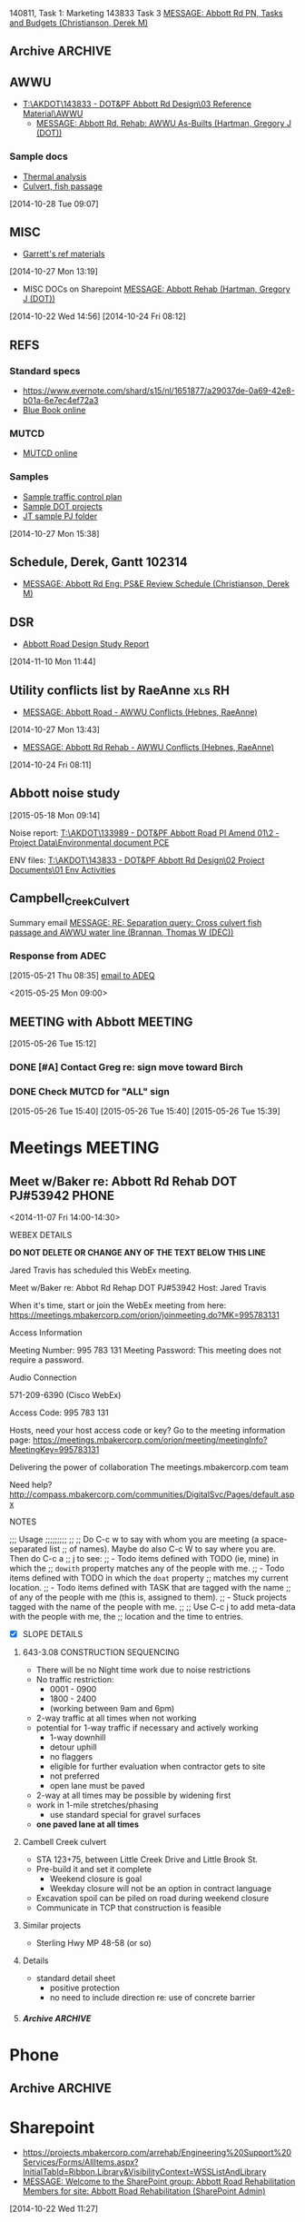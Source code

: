#+FILETAGS: ABBOTT 
140811, Task 1: Marketing
143833 Task 3 [[outlook:00000000910682B0D29B304A8E16A9B42C4ACF5B07000282B60224BDCA439465B2C86147F76C00006087000B00000282B60224BDCA439465B2C86147F76C0000611144E50000][MESSAGE: Abbott Rd PN, Tasks and Budgets (Christianson, Derek M)]]


:PROPERTIES:
:ID:       5da146f2-1168-456c-b543-bf957bd838d7
:END:
** Archive                                                         :ARCHIVE:
*** DONE Abbott Tasks
CLOSED: [2014-11-19 Wed 07:47]
:LOGBOOK:
- State "DONE"       from "HOLD"       [2014-11-19 Wed 07:47]
CLOCK: [2014-11-19 Wed 07:41]--[2014-11-19 Wed 07:47] =>  0:06
CLOCK: [2014-11-17 Mon 13:23]--[2014-11-17 Mon 14:13] =>  0:50
CLOCK: [2014-11-17 Mon 11:32]--[2014-11-17 Mon 12:33] =>  1:01
- State "HOLD"       from "TODO"       [2014-11-13 Thu 11:58] \\
  hold items as listed
CLOCK: [2014-11-12 Wed 13:45]--[2014-11-12 Wed 14:24] =>  0:39
CLOCK: [2014-11-12 Wed 07:35]--[2014-11-12 Wed 09:22] =>  1:47
CLOCK: [2014-11-10 Mon 13:58]--[2014-11-10 Mon 16:52] =>  2:54
CLOCK: [2014-11-10 Mon 13:13]--[2014-11-10 Mon 13:57] =>  0:44
:END:
:PROPERTIES:
:ID:       b4add6f6-6624-40d7-977f-575ccb0763fb
:ARCHIVE_TIME: 2015-01-05 Mon 07:55
:END:
   [2014-10-22 Wed 13:46]
**** CANCELLED Provide DOT with date for traffic stuff         :CANCELLED:
CLOSED: [2014-11-10 Mon 15:33]
:LOGBOOK:
- State "CANCELLED"  from "NEXT"       [2014-11-10 Mon 15:33] \\
  not sure what this task means or who it goes to
:END:
:PROPERTIES:
:ID:       48f3837d-6572-468b-b492-713dd2470e5b
:END:
**** DONE List of Pay Items to activate (traffic control)
CLOSED: [2014-11-10 Mon 16:10]
:LOGBOOK:
CLOCK: [2014-11-07 Fri 11:36]--[2014-11-07 Fri 16:04] =>  4:28
CLOCK: [2014-11-07 Fri 10:12]--[2014-11-07 Fri 11:07] =>  0:55
CLOCK: [2014-11-07 Fri 08:11]--[2014-11-07 Fri 09:53] =>  1:42
:END:
| ITEM NO. | ITEM DESCRIPTION                                   | UNIT           | QUANTITY  | UNIT BID PRICE | AMOUNT BID |
|----------+----------------------------------------------------+----------------+-----------+----------------+------------|
| 643 (2)  | TRAFFIC MAINTENANCE                                | LUMP SUM       | All Req'd | LUMP SUM       |            |
| 643 (3)  | PERMANENT CONSTRUCTION SIGNS                       | LUMP SUM       | All Req'd | LUMP SUM       |            |
| 643 (15) | FLAGGING                                           | CONTINGENT SUM | All Req'd | CONTINGENT SUM |            |
| 643 (20) | DETOUR                                             | LUMP SUM       | All Req'd | LUMP SUM       |            |
| 643 (23) | TRAFFIC PRICE ADJUSTMENT                           | CONTINGENT SUM | All Req'd | CONTINGENT SUM |            |
| 643 (25) | TRAFFIC CONTROL                                    | CONTINGENT SUM | All Req'd | CONTINGENT SUM |            |
| 643 (36) | INTERIM LANE CONFIGURATION TRAFFIC CONTROL DEVICES | LUMPS SUM      | All Req'd | LUMP SUM       |            |

**** DONE Contact ASD                                          :prj:karin:
CLOSED: [2014-11-19 Wed 07:47]
:LOGBOOK:
- State "DELEGATED"  from "TODO"       [2014-11-05 Wed 13:32] \\
  delegated to Karin
:END:
:PROPERTIES:
:ID:       1f4b2506-626f-4a1f-a4fe-0c8dad0853cb
:on:       <2014-11-07 Fri 12:31>
:at:       Telephone
:END:
**** DONE Get blue book, research specs
   CLOSED: [2014-10-30 Thu 13:40]
  :LOGBOOK:
  CLOCK: [2014-10-29 Wed 07:34]--[2014-10-29 Wed 09:37] =>  2:03
  CLOCK: [2014-10-28 Tue 13:35]--[2014-10-28 Tue 17:33] =>  3:58
  CLOCK: [2014-10-28 Tue 10:32]--[2014-10-28 Tue 12:13] =>  1:41
  CLOCK: [2014-10-27 Mon 15:22]--[2014-10-27 Mon 15:50] =>  0:28
  :END:
:PROPERTIES:
:ID:       02c9fe48-824e-4754-b1db-448cef680ab0
:END:
[2014-10-27 Mon 15:22]
[[file:~/git/org/abbott.org::*Garrett][Garrett]]

Available online at [[http://www.dot.state.ak.us/stwddes/dcsspecs/index.shtml ]]

**** DONE BIDTABS accounts for Jared and Garrett
CLOSED: [2014-11-13 Thu 12:48]
   :LOGBOOK:
   - State "DONE"       from "HOLD"       [2014-11-13 Thu 12:48]
   CLOCK: [2014-10-30 Thu 13:24]--[2014-10-30 Thu 13:39] =>  0:15
   :END:
[2014-10-29 Wed 12:41]

[[outlook:00000000910682B0D29B304A8E16A9B42C4ACF5B07000282B60224BDCA439465B2C86147F76C00006087000B00000282B60224BDCA439465B2C86147F76C0000611145320000][MESSAGE: Bidtab account (Marvin, LeEric S (DOT))]]


[2014-11-07 Fri 10:51]
**** DONE Set up meeting with AWWU
CLOSED: [2014-10-28 Tue 10:32]
:PROPERTIES:
:ID:       e13d55b3-b700-4155-8563-17cdac6423d5
:END:
**** DONE Utility Conflicts                                           :RH:
CLOSED: [2014-10-24 Fri 08:10]
:PROPERTIES:
:ID:       fe864ad7-6e53-43aa-8014-7301cc4ba776
:END:
[2014-10-22 Wed 12:20]

- [[outlook:00000000910682B0D29B304A8E16A9B42C4ACF5B07000282B60224BDCA439465B2C86147F76C00006087000B00000282B60224BDCA439465B2C86147F76C0000611144DF0000][MESSAGE: Abbott Rd Rehab - AWWU Conflicts (Hebnes, RaeAnne)]]
**** DONE List of details
CLOSED: [2014-11-07 Fri 08:04]
:LOGBOOK:
CLOCK: [2014-11-07 Fri 07:29]--[2014-11-07 Fri 08:04] =>  0:35
CLOCK: [2014-11-06 Thu 14:50]--[2014-11-06 Thu 16:40] =>  1:50
:END:
   [2014-11-06 Thu 13:53]
A. note that I didn't see any pertinent details sheets in [[http://www.dot.state.ak.us/creg/design/highways/acad/drawings/Regional_Details/]]
B. The following is a list compiled from all [[http://www.dot.state.ak.us/creg/design/highways/Projects/][project plans listed on the DOT FTP site.]]
   1. 51922: HSIP: International Airport Road at Jewel Lake Road
      + TEMPORARY TRAFFIC SIGNALS SPAN WIRE DETAILS
      + TEMPORARY WOOD TRAFFIC POLE DETAILS OVERHEAD SERVICE
      + TEMPORARY WOOD TRAFFIC POLE DETAILS UNDERGROUND SERVICE
   2. 54985: Parks Highway M.P. 72-83, Willow to Kashwitna
      + TRAFFIC CONTROL TYPICAL CONSTRUCTION SEQUENCE SIGNING (no lane closure, two-way)
      + TRAFFIC CONTROL PERMANENT CONSTRUCTION SIGNS
      + TRAFFIC CONTROL TYPICAL CONSTRUCTION SEQUENCE
   3. 55967: Glenn Highway Chickaloon Bridge
      + TEMPORARY TRAFFIC CONTROL ADVANCE SIGNING
      + TEMPORARY PAVEMENT MARKINGS
      + TEMPORARY TRAFFIC CONTROL SINGLE LANE CLOSURE LAYOUT (WITH FLAGGERS)
      + TEMPORARY TRAFFIC CONTROL SINGLE LANE CLOSURE LAYOUT (WITH SIGNALS)
      + TEMPORARY TRAFFIC CONTROL SINGLE LANE CLOSURE LAYOUT (WITH TEMPORARY BARRIER)
      + TEMPORARY TRAFFIC CONTROL SIGN INSTALLATION WOOD POSTS
   4. 56530: Muldoon Road Landscaping and Pedestrian Improvements, Phase III
      + PERMANENT CONSTRUCTION SIGNS
      + TEMPORARY SIDEWALK
      + SHIFTING TAPER TO 2-WAY LEFT TURN LANE
      + MERGING TAPER WITH LANE DROP
   5. 57057: Girdwood Streets and Drainage Improvements
      + PERMANENT CONSTRUCTION SIGNS
      + TRAFFIC CONTROL PHASE 1 - 4 (contains DETOUR MAP and LEGEND)
      + devices required for EMBANKMENT SECTION, BACKSLOPE SECTION, CUT AND GUTTER SECTION, FORESLOPE SECTION
   6. 59770: Seward Highway: 92nd Avenue Connector
      + PERMANENT CONSTRUCTION SIGNS
      + PERMANENT CONSTRUCTION SIGN DETAILS
      + TRAFFIC CONTROL PHASE I - IV
      + TRAFFIC CONTROL CONSTRUCTION DETOUR TAPER PHASE I & II
      + TRAFFIC CONTROL DEVICES FOR ROADSIDES
      + TRAFFIC CONTROL DETOUR PHASE I - II
C. The following checked details I consider pertinent to the Abbott Road project 	
   - [X] DEVICES REQUIRED for EMBANKMENT SECTION, BACKSLOPE SECTION, CUT AND GUTTER SECTION, FORESLOPE SECTION
   - [X] MERGING TAPER WITH LANE DROP
   - [X] PERMANENT CONSTRUCTION SIGN DETAILS
   - [X] PERMANENT CONSTRUCTION SIGNS
   - [X] SHIFTING TAPER TO 2-WAY LEFT TURN LANE
     - or right turn lane
   - [X] TEMPORARY PAVEMENT MARKINGS
   - [X] TEMPORARY SIDEWALK
   - [X] TEMPORARY TRAFFIC CONTROL SIGN INSTALLATION WOOD POSTS
   - [X] TEMPORARY TRAFFIC CONTROL SINGLE LANE CLOSURE LAYOUT (WITH FLAGGERS)
   - [X] TEMPORARY TRAFFIC CONTROL SINGLE LANE CLOSURE LAYOUT (WITH SIGNALS)
   - [X] TEMPORARY TRAFFIC CONTROL SINGLE LANE CLOSURE LAYOUT (WITH TEMPORARY BARRIER)
   - [X] TEMPORARY TRAFFIC SIGNALS SPAN WIRE DETAILS
   - [X] TEMPORARY WOOD TRAFFIC POLE DETAILS OVERHEAD SERVICE
   - [X] TRAFFIC CONTROL CONSTRUCTION DETOUR TAPER PHASE I & II
   - [X] TRAFFIC CONTROL DETOUR PHASE I - II
   - [X] TRAFFIC CONTROL PHASE 1 - 4 (contains DETOUR MAP and LEGEND)
   - [X] TRAFFIC CONTROL PHASE I - IV
   - [X] TRAFFIC CONTROL TYPICAL CONSTRUCTION SEQUENCE SIGNING (no lane closure, two-way)
   - [ ] PERMANENT CONSTRUCTION SIGNS
   - [ ] PERMANENT CONSTRUCTION SIGNS
   - [ ] TEMPORARY TRAFFIC CONTROL ADVANCE SIGNING
   - [ ] TEMPORARY WOOD TRAFFIC POLE DETAILS UNDERGROUND SERVICE
   - [ ] TRAFFIC CONTROL DEVICES FOR ROADSIDES
   - [ ] TRAFFIC CONTROL PERMANENT CONSTRUCTION SIGNS
   - [ ] TRAFFIC CONTROL TYPICAL CONSTRUCTION SEQUENCE


**** PROJECT USED FOR REFERENCE
- [[T:\AKDOT\143833 - DOT&PF Abbott Rd Design\04 CADD\Working\JT\specsAndProvisions\Sample PJs][52119 Northern Lights Blvd at UAA Drive]]
- 



**** DONE Traffic control plan
CLOSED: [2014-11-13 Thu 09:10] DEADLINE: <2014-11-13 Thu>
:LOGBOOK:
CLOCK: [2014-11-13 Thu 07:56]--[2014-11-13 Thu 09:10] =>  1:14
- State "WAITING"    from "TODO"       [2014-11-12 Wed 16:08] \\
  on comments from Derek and Garrett
CLOCK: [2014-11-12 Wed 15:57]--[2014-11-12 Wed 16:02] =>  0:05
CLOCK: [2014-11-11 Tue 07:39]--[2014-11-11 Tue 07:54] =>  0:15
CLOCK: [2014-11-10 Mon 10:01]--[2014-11-10 Mon 10:03] =>  0:02
CLOCK: [2014-11-06 Thu 13:53]--[2014-11-06 Thu 13:58] =>  0:05
CLOCK: [2014-11-06 Thu 12:57]--[2014-11-06 Thu 13:10] =>  0:13
CLOCK: [2014-11-06 Thu 12:41]--[2014-11-06 Thu 12:55] =>  0:14
CLOCK: [2014-11-06 Thu 10:01]--[2014-11-06 Thu 11:59] =>  1:58
CLOCK: [2014-11-06 Thu 07:53]--[2014-11-06 Thu 09:29] =>  1:36
CLOCK: [2014-11-05 Wed 13:31]--[2014-11-05 Wed 16:53] =>  3:22
CLOCK: [2014-10-31 Fri 10:13]--[2014-10-31 Fri 11:13] =>  1:00
CLOCK: [2014-10-31 Fri 10:03]--[2014-10-31 Fri 10:13] =>  0:10
CLOCK: [2014-10-30 Thu 08:24]--[2014-10-30 Thu 12:00] =>  3:36
CLOCK: [2014-10-30 Thu 07:52]--[2014-10-30 Thu 08:24] =>  0:32
CLOCK: [2014-10-29 Wed 12:03]--[2014-10-29 Wed 16:19] =>  4:16
CLOCK: [2014-10-29 Wed 11:03]--[2014-10-29 Wed 11:27] =>  0:24
:END:
:PROPERTIES:
:ID:       48f00ca9-65c8-4ce2-9cbf-1d2f6c416457
:END:
***** Details
***** DWGs
[2014-11-10 Mon 13:15]
***** Similar projects for reference
****** Special provisions guide
- [[http://www.dot.state.ak.us/creg/design/highways/specs/Specification_Provision_Guides/CR_Project_Provisions-Guide-060113NavPane.doc][Project Provisions guide .doc]]
[2014-10-28 Tue 15:35]
****** 88th Street Improvements, 54601
- [[http://www.dot.state.ak.us/creg/design/highways/specs/Proj_Specs_Archive/54601-BID-043014.doc][Standard specs .doc]]
[2014-10-28 Tue 15:32]
[2014-10-28 Tue 15:32]
****** Northern Lights at UAA Drive
- [[T:\AKDOT\143833 - DOT&PF Abbott Rd Design\04 CADD\Working\JT\specsAndProvisions\Sample PJs][T:\AKDOT\143833 - DOT&PF Abbott Rd Design\04 CADD\Working\JT\specsAndProvisions\Sample PJs]]
***** DONE Garrett's list
CLOSED: [2014-11-10 Mon 13:13]
    :LOGBOOK:
    CLOCK: [2014-11-11 Tue 16:27]--[2014-11-11 Wed 07:35] => 15:08
    CLOCK: [2014-11-11 Tue 15:45]--[2014-11-11 Tue 16:27] =>  0:42
    CLOCK: [2014-11-05 Wed 13:22]--[2014-11-05 Wed 13:31] =>  0:09
    CLOCK: [2014-11-05 Wed 07:35]--[2014-11-05 Wed 12:35] =>  5:00
    CLOCK: [2014-11-04 Tue 12:53]--[2014-11-04 Tue 16:45] =>  3:52
    CLOCK: [2014-11-04 Tue 12:52]--[2014-11-04 Tue 12:53] =>  0:01
    CLOCK: [2014-11-04 Tue 11:31]--[2014-11-04 Tue 12:01] =>  0:30
    CLOCK: [2014-11-04 Tue 08:11]--[2014-11-04 Tue 11:30] =>  3:19
    CLOCK: [2014-11-03 Mon 07:48]--[2014-11-03 Mon 07:57] =>  0:09
    CLOCK: [2014-10-30 Thu 12:30]--[2014-10-30 Thu 16:45] =>  3:04
    CLOCK: [2014-10-30 Thu 13:23]--[2014-10-30 Thu 13:24] =>  0:01
    :END:
    [[outlook:00000000910682B0D29B304A8E16A9B42C4ACF5B07000282B60224BDCA439465B2C86147F76C00006087000B00000282B60224BDCA439465B2C86147F76C0000611145200000][MESSAGE: FW: Abbott Road Example Project for ESCP/Traffic Control (Thatcher, Garrett)]]
****** EFFORT 2 103114
******* DONE Compile word doc of specs
CLOSED: [2014-11-06 Thu 14:50]
:LOGBOOK:
CLOCK: [2014-11-05 Wed 13:34]--[2014-11-05 Wed 16:41] =>  3:07
CLOCK: [2014-11-03 Mon 13:17]--[2014-11-05 Wed 13:34] => 48:17
CLOCK: [2014-11-03 Mon 07:57]--[2014-11-03 Mon 12:05] =>  4:08
CLOCK: [2014-10-31 Fri 14:04]--[2014-10-31 Fri 17:00] =>  2:56
CLOCK: [2014-10-31 Fri 11:13]--[2014-10-31 Fri 13:07] =>  1:54
:END:
[2014-10-31 Fri 11:13]
******** DONE Follow up required
CLOSED: [2014-11-05 Wed 13:33]
- [ ] 643-3.02 Roadway characteristics during construction
- [ ] 643-3.08 Lane restriction schedule
- [ ] 643-3.09 INTERIM PAVEMENT MARKING
- [ ] 643-4.01 METHOD OF MEASUREMENT
- [ ] 643-5.01 BASIS OF PAYMENT
- [ ] TABLE 643-4
  - Steel F Barrier?
[2014-11-03 Mon 11:31]
[2014-11-03 Mon 11:28]
******** Special Provisions
  - 643-CR6431-021414
    - [ ] CR306
    - [ ] CR409.408.401
    - [ ] CR6068.7.6.5.4.3.2.1
    - [ ] CR615
    - [ ] CR246
    - [ ] E85.84.8
    - [ ] CR81.86
******** Standard modifications
- from [[U:/MTravis/ref/DOT/stdmods_eng.pdf][2014 standard modifications, local]]
  [[http://www.dot.state.ak.us/stwddes/dcsspecs/assets/pdf/hwyspecs/stdmods/stdmods_eng.pdf][- online: 2014 Standard Modifications]]
  - STANDARD MODIFICATION 10/04/10
- [[http://www.dot.state.ak.us/creg/design/highways/specs/Specification_Provision_Guides/CR_Project_Provisions-Guide-060113NavPane.doc][GUIDE, SPECIAL PROVISION]]
E 75 Replaces E 62
******** Pay items
- 643(15) Flagging
- 643(23) Traffic Price Adjustment
- 643(25) Traffic Control
[2014-11-03 Mon 11:30]
[2014-11-03 Mon 11:30]
****** EFFORT 1 103014
Hey Garrett, here's my progress on your tasks:
******** Questions/Notes
Tasks listed below
     1. Task 1
        - Has this already been done? (Regional and standard drawings are listed on project's title page).
	- Note that there are standard drawings listed on project plan's title page which are not availabe at [[http://www.dot.state.ak.us/stwddes/dcsprecon/stddwgspages/traffic_eng.shtml][DOT webpage]](C-05.10, G-00.01, G-04.06S, G-04.07W, G-20.10, S-00100, S-31.00 and T-21.02)
        - Will we require a Standard drawing or standard drawing modification for fish culvert? (Maybe this is a detail?)
	- Will we include a modification to I-20.14 Parallel Curb Ramp (as 54601 88th Ave upgrade did)?
     2. Task 2
	- Please review consolidated list above
	- I went through several DOT plans sets for sample details, and established what might be considered a standard list of details. I did not come across the slope requiring guard rail detail you mentioned you used in northern region.
     3. Task 3
	- I'm not 100% sure that [[http://www.dot.state.ak.us/creg/design/highways/specs/AllProvisions/643-CR6431-021414.doc][643-CR6431-021414.doc]] is the most recent Spec 643. 021313 is incorporated in the document title (643-CR6431-021414.doc), but all versions were uploaded on the same date (13-Mar-2014) 
	- There is no language in 643-CR6431-021414.doc pertaining to half width construction or ramping.
	  * I can make an effort at the language . . . but should we wait to see what the construction plan is?
     4. Task 4
	- I'll hold until we hear from Derek.
     
******** Task list
********* Provide a list to DOT concerning which traffic control standard drawings need to be placed in the planset.
       - Consolidated standard drawings list
	   * [[http://www.dot.state.ak.us/stwddes/dcsprecon/assets/pdf/stddwgs/eng/c0310.pdf][C-03.10 Pedestrian TrafficControl]]
	   * [[http://www.dot.state.ak.us/stwddes/dcsprecon/assets/pdf/stddwgs/eng/c0412.pdf][C-04.12 Location of Double Traffic Fine Signs]]
	   * [[http://www.dot.state.ak.us/stwddes/dcsprecon/assets/pdf/stddwgs/eng/c_0520.pdf][C-05.20 Interim Pavement Markings]]
	   * [[http://www.dot.state.ak.us/stwddes/dcsprecon/assets/pdf/stddwgs/eng/d0102.pdf][D-01.02 Culvert Pipe and Arch Installation Details]]
	   * [[http://www.dot.state.ak.us/stwddes/dcsprecon/assets/pdf/stddwgs/eng/d0421a.pdf][D-04.21 Pipe and Arch Tables 1]], [[http://www.dot.state.ak.us/stwddes/dcsprecon/assets/pdf/stddwgs/eng/d0421b.pdf][D-04.21 Pipe and Arch Tables 2]], [[http://www.dot.state.ak.us/stwddes/dcsprecon/assets/pdf/stddwgs/eng/d0421c.pdf][D-04.21 Pipe and Arch Tables 3]], [[http://www.dot.state.ak.us/stwddes/dcsprecon/assets/pdf/stddwgs/eng/d0421d.pdf][D-04.21 Pipe and Arch Tables 4]]
	   * [[http://www.dot.state.ak.us/stwddes/dcsprecon/assets/pdf/stddwgs/eng/d0610a.pdf][D-06.10 Culvert End Sections 1]], [[http://www.dot.state.ak.us/stwddes/dcsprecon/assets/pdf/stddwgs/eng/d0610b.pdf][Culvert End Sections 2]], [[http://www.dot.state.ak.us/stwddes/dcsprecon/assets/pdf/stddwgs/eng/d0610c.pdf][Culvert End Sections 3]]
	   * [[http://www.dot.state.ak.us/stwddes/dcsprecon/assets/pdf/stddwgs/eng/d2003.pdf][D-20.03 Manholes, Frame, and Cover]]
	   * [[http://www.dot.state.ak.us/stwddes/dcsprecon/assets/pdf/stddwgs/eng/d2201.pdf][D-22.01 Stormdrain Manhole Frame & Grate Details]]
	   * [[http://www.dot.state.ak.us/stwddes/dcsprecon/assets/pdf/stddwgs/eng/d2301.pdf][D-23.01 Curb Inlet Box, Frame, and Grate]]
	   * [[http://www.dot.state.ak.us/stwddes/dcsprecon/assets/pdf/stddwgs/eng/d2400.pdf][D-24.00 Inlet Frame and Grates]]
	   * [[http://www.dot.state.ak.us/stwddes/dcsprecon/assets/pdf/stddwgs/eng/d2500a.pdf][D-25.00 High Capacity Curb Inlet Box, Frame & Grate (1 of 2)]], [[http://www.dot.state.ak.us/stwddes/dcsprecon/assets/pdf/stddwgs/eng/d2500b.pdf][D-25.00 High Capacity Curb Inlet Box, Frame & Grate (2 of 2)]]
	   * [[http://www.dot.state.ak.us/stwddes/dcsprecon/assets/pdf/stddwgs/eng/d2602.pdf][D-26.02 Type "A" Inlet Boxes]]
	   * [[http://www.dot.state.ak.us/stwddes/dcsprecon/assets/pdf/stddwgs/eng/d3001.pdf][D-30.01 Headwalls]]
	   * [[http://www.dot.state.ak.us/stwddes/dcsprecon/assets/pdf/stddwgs/eng/d3500.pdf][D-35.00 48" Stormdrain Manhole]]
	   * [[http://www.dot.state.ak.us/stwddes/dcsprecon/assets/pdf/stddwgs/eng/d3600.pdf][D-36.00 72" Stormdrain Manhole]]
	   * [[http://www.dot.state.ak.us/stwddes/dcsprecon/assets/pdf/stddwgs/eng/g1001.pdf][G-10.01 Beam Guardrail Post Installation]]
	   * [[http://www.dot.state.ak.us/stwddes/dcsprecon/assets/pdf/stddwgs/eng/g2800.pdf][G-28.00 Long Span W Beam Guardrail]]
	   * [[http://www.dot.state.ak.us/stwddes/dcsprecon/assets/pdf/stddwgs/eng/g3100.pdf][G-31.00 Bridge Rail Thrie Beam Transition]]
	   * [[http://www.dot.state.ak.us/stwddes/dcsprecon/assets/pdf/stddwgs/eng/i20_14.pdf][I-20.14 Curb Cut, Curb and Gutter, and Curb Ramp Details]]
	   * [[http://www.dot.state.ak.us/stwddes/dcsprecon/assets/pdf/stddwgs/eng/i21_02.pdf][I-21.02 Parallel Curb Ramp]]
	   * [[http://www.dot.state.ak.us/stwddes/dcsprecon/assets/pdf/stddwgs/eng/i22_02.pdf][I-22.02 Perpendicular Curb Ramp]]
	   * [[http://www.dot.state.ak.us/stwddes/dcsprecon/assets/pdf/stddwgs/eng/l30_10.pdf][L-30.10 Concrete Street Pole Light Foundations]]
	   * [[http://www.dot.state.ak.us/stwddes/dcsprecon/assets/pdf/stddwgs/eng/m20_13.pdf][M-20.13 Mailbox Location]]
	   * [[http://www.dot.state.ak.us/stwddes/dcsprecon/assets/pdf/stddwgs/eng/m2312p1.pdf][M-23.12 Mailbox Installation]], [[http://www.dot.state.ak.us/stwddes/dcsprecon/assets/pdf/stddwgs/eng/m2312p2.pdf][M-23.12 Mailbox Mounting and Anchoring Details]]
	   * [[http://www.dot.state.ak.us/stwddes/dcsprecon/assets/pdf/stddwgs/eng/s00_11.pdf][S-00.11 Sign Framing and Post Spacing]]
	   * [[http://www.dot.state.ak.us/stwddes/dcsprecon/assets/pdf/stddwgs/eng/s0100.pdf][S-01.00 Bracing for Signs Mounted on Single Post]]
	   * [[http://www.dot.state.ak.us/stwddes/dcsprecon/assets/pdf/stddwgs/eng/s0501.pdf][S-05.01 Post Mounted Sign Offset and Height]]
	   * [[http://www.dot.state.ak.us/stwddes/dcsprecon/assets/pdf/stddwgs/eng/s2010.pdf][S-20.10 Sign to Sign Post Connections]]
	   * [[http://www.dot.state.ak.us/stwddes/dcsprecon/assets/pdf/stddwgs/eng/s3003.pdf][S-30.03 Light Sign Structure Post Embedment]]
	   * [[http://www.dot.state.ak.us/stwddes/dcsprecon/assets/pdf/stddwgs/eng/s3200.pdf][S-32.00 Sign Post Base and Foundation Behind Barrier]]
	   * [[http://www.dot.state.ak.us/stwddes/dcsprecon/assets/pdf/stddwgs/eng/t0510.pdf][T-05.10 Guide Marker Placement]]
	   * [[http://www.dot.state.ak.us/stwddes/dcsprecon/assets/pdf/stddwgs/eng/t20_03.pdf][T-20.03 Pavement Marking Applications]]
	   * [[http://www.dot.state.ak.us/stwddes/dcsprecon/assets/pdf/stddwgs/eng/t21_03.pdf][T-21.03 Pavement Marking Applications]]
	   * [[http://www.dot.state.ak.us/stwddes/dcsprecon/assets/pdf/stddwgs/eng/t2203.pdf][T-22.03 Pavement Marking Symbol Dimensions]]
	   * [[http://www.dot.state.ak.us/stwddes/dcsprecon/assets/pdf/stddwgs/eng/t2300.pdf][T-23.00 Crosswalk Location at Intersections]]
       - For reference, I used the plan set for [[http://www.dot.state.ak.us/creg/design/highways/Projects/54601/54601_Plans.pdf][54601 88th Ave upgrade]] which references the following standard drawings:
	 * C-03.10, C-04.12, C-05.20
	 * D-01.02, D-04.21, D-06.10, D-20.03, D-22.01, D-23.01, D-24.00, D-25.00, D26.02, D-35.00, D-36.00
	 * I-20.14 (modified), I-21.02, I-22.02
	 * L-30.10
	 * M-20.13, M-23.12
	 * S-00.11, S-01.00, S-05.01, S-20.10, S-30.03
	 * T-21.03, T-22.03, T-23.00
       - I used 54601 and the current Abbott plan set to develop the consolidated list above. The checked items below comprise the consolidated list above:
	 + C - Construction-Barricades & Signing [3/3]
	   * [X] [[http://www.dot.state.ak.us/stwddes/dcsprecon/assets/pdf/stddwgs/eng/c0310.pdf][C-03.10 Pedestrian TrafficControl]]
	   * [X] [[http://www.dot.state.ak.us/stwddes/dcsprecon/assets/pdf/stddwgs/eng/c0412.pdf][C-04.12 Location of Double Traffic Fine Signs]]
	   * [X] [[http://www.dot.state.ak.us/stwddes/dcsprecon/assets/pdf/stddwgs/eng/c_0520.pdf][C-05.20 Interim Pavement Markings]]
	 + D - Drainage-Culverts & Sewers [12/24]
	   * [X] [[http://www.dot.state.ak.us/stwddes/dcsprecon/assets/pdf/stddwgs/eng/d0102.pdf][D-01.02 Culvert Pipe and Arch Installation Details]]
	   * [X] [[http://www.dot.state.ak.us/stwddes/dcsprecon/assets/pdf/stddwgs/eng/d0421a.pdf][D-04.21 Pipe and Arch Tables 1]], [[http://www.dot.state.ak.us/stwddes/dcsprecon/assets/pdf/stddwgs/eng/d0421b.pdf][D-04.21 Pipe and Arch Tables 2]], [[http://www.dot.state.ak.us/stwddes/dcsprecon/assets/pdf/stddwgs/eng/d0421c.pdf][D-04.21 Pipe and Arch Tables 3]], [[http://www.dot.state.ak.us/stwddes/dcsprecon/assets/pdf/stddwgs/eng/d0421d.pdf][D-04.21 Pipe and Arch Tables 4]]
	   * [X] [[http://www.dot.state.ak.us/stwddes/dcsprecon/assets/pdf/stddwgs/eng/d0610a.pdf][D-06.10 Culvert End Sections 1]], [[http://www.dot.state.ak.us/stwddes/dcsprecon/assets/pdf/stddwgs/eng/d0610b.pdf][Culvert End Sections 2]], [[http://www.dot.state.ak.us/stwddes/dcsprecon/assets/pdf/stddwgs/eng/d0610c.pdf][Culvert End Sections 3]]
	   * [ ] [[http://www.dot.state.ak.us/stwddes/dcsprecon/assets/pdf/stddwgs/eng/d0700.pdf][D-07.00 Culvert Bevels]]
	   * [ ] D-09.00 Culvert Marker Post  
	   * [ ] D-10.02 Culvert Thaw Pipe  
	   * [ ] D-11.01 Culvert Circulating Thaw Pipe  
	   * [ ] D-13.10 Culvert Thaw Wire Installation (1 of 2)  
	   * [ ] D-13.10 Culvert Thaw Wire Installation (2 of 2)  
	   * [ ] D-14.10 Remote Thaw Wire Installation  
	   * [X] [[http://www.dot.state.ak.us/stwddes/dcsprecon/assets/pdf/stddwgs/eng/d2003.pdf][D-20.03 Manholes, Frame, and Cover]]
	   * [X] [[http://www.dot.state.ak.us/stwddes/dcsprecon/assets/pdf/stddwgs/eng/d2201.pdf][D-22.01 Stormdrain Manhole Frame & Grate Details]]
	   * [X] [[http://www.dot.state.ak.us/stwddes/dcsprecon/assets/pdf/stddwgs/eng/d2301.pdf][D-23.01 Curb Inlet Box, Frame, and Grate]]
	   * [X] [[http://www.dot.state.ak.us/stwddes/dcsprecon/assets/pdf/stddwgs/eng/d2400.pdf][D-24.00 Inlet Frame and Grates]]
	   * [X] [[http://www.dot.state.ak.us/stwddes/dcsprecon/assets/pdf/stddwgs/eng/d2500a.pdf][D-25.00 High Capacity Curb Inlet Box, Frame & Grate (1 of 2)]], [[http://www.dot.state.ak.us/stwddes/dcsprecon/assets/pdf/stddwgs/eng/d2500b.pdf][D-25.00 High Capacity Curb Inlet Box, Frame & Grate (2 of 2)]]
	   * [X] [[http://www.dot.state.ak.us/stwddes/dcsprecon/assets/pdf/stddwgs/eng/d2602.pdf][D-26.02 Type "A" Inlet Boxes]]
	   * [X] [[http://www.dot.state.ak.us/stwddes/dcsprecon/assets/pdf/stddwgs/eng/d3001.pdf][D-30.01 Headwalls]]
	   * [X] [[http://www.dot.state.ak.us/stwddes/dcsprecon/assets/pdf/stddwgs/eng/d3500.pdf][D-35.00 48" Stormdrain Manhole]]
	   * [X] [[http://www.dot.state.ak.us/stwddes/dcsprecon/assets/pdf/stddwgs/eng/d3600.pdf][D-36.00 72" Stormdrain Manhole]]
	   * [ ] D-37.01 84" — 144" Stormdrain Manhole  
	   * [ ] D-42.11 Type "C" Inlet Box, 18-Inch Pipe on 4:1 Slope  
	   * [ ] D-43.11 Type "D" Inlet Box, 18-Inch Pipe on 4:1 Slope  
	   * [ ] D-44.11 Type "C" Inlet Box, 24-Inch Pipe on 4:1 Slope  
	   * [ ] D-45.11 Type "D" Inlet Box, 24-Inch Pipe on 4:1 Slope
	 + G - Guardrail, Median Barr. & Crash Cush. [3/25]
	   * [ ] G-00.02 Standard Guardrail Hardware (Nuts, Bolts, Washers)
	   * [ ] G-00.02 Standard Guardrail Hardware (Rails and Splices)
	   * [ ] G-00.02 Standard Guardrail Hardware (Terminal Connectors)
	   * [ ] G-00.02 Standard Guardrail Hardware (Miscellaneous)
	   * [ ] G-01.02 GIS Cable Guardrail
	   * [ ] G-03.02 G3S Box Beam Guardrail
	   * [ ] G-04.10S Steel Post W-Beam Guardrail
	   * [ ] G-04.10W Wood Post W-Beam Guardrail
	   * [ ] G-09.04S Steel Post Modified Thrie-Beam Guardrail
	   * [ ] G-09.04W Wood Post Thrie-Beam Guardrail
	   * [X] [[http://www.dot.state.ak.us/stwddes/dcsprecon/assets/pdf/stddwgs/eng/g1001.pdf][G-10.01 Beam Guardrail Post Installation]]
	   * [ ] G-13.00 W Beam Guardrail Downstream End Anchor
	   * [ ] G-15.10 Beam Guardrail Buried-In-Backslope Terminal
	   * [ ] G-15.10 Beam Guardrail Buried-In-Backslope Terminal Concrete Anchor and Misc.
	   * [ ] G-15.10 Beam Guardrail Buried-In-Backslope Terminal Rub-rail and Post Anchors
	   * [ ] G-20.11 Widening for Guardrail End Terminals
	   * [ ] G-25.21W Wood Post Controlled Release Terminal (CRT)
	   * [ ] G-25.21W Wood Post Controlled Release Terminal Anchors
	   * [ ] G-25.21W Wood Post Controlled Release Terminal Anchor Posts
	   * [ ] G-27.11 Guardrail Stiffening at Obstacles (1 of 2), G-27.11 Guardrail Stiffening at Obstacles (2 of 2)
	   * [X] [[http://www.dot.state.ak.us/stwddes/dcsprecon/assets/pdf/stddwgs/eng/g2800.pdf][G-28.00 Long Span W Beam Guardrail]]
	   * [ ] G-30.00 Bridge Rail W Beam Transition
	   * [X] [[http://www.dot.state.ak.us/stwddes/dcsprecon/assets/pdf/stddwgs/eng/g3100.pdf][G-31.00 Bridge Rail Thrie Beam Transition]]
	   * [ ] G-46.11 Sheet 1 Precast Concrete "F" Shape Barrier
	   * [ ] G-46.11 Sheet 2 Precast Concrete "F" Shape Barrier
	 + I - Intersections, Approaches & Pvmt [3/5]
	   * [X] [[http://www.dot.state.ak.us/stwddes/dcsprecon/assets/pdf/stddwgs/eng/i20_14.pdf][I-20.14 Curb Cut, Curb and Gutter, and Curb Ramp Details]]
	   * [X] [[http://www.dot.state.ak.us/stwddes/dcsprecon/assets/pdf/stddwgs/eng/i21_02.pdf][I-21.02 Parallel Curb Ramp]]
	   * [X] [[http://www.dot.state.ak.us/stwddes/dcsprecon/assets/pdf/stddwgs/eng/i22_02.pdf][I-22.02 Perpendicular Curb Ramp]]
	   * [ ] I-30.10 Accessible Parking
	   * [ ] I-81.00 Superelevation Transition
	 + L - Luminaires & Lighting Standards [1/6]
	   * [ ] L-03.10 Lighting Standard  
	   * [ ] L-23.01 Junction Boxes for Electrolier  
	   * [ ] L-24.00 Type 1 Load Center (1 of 2), L-24.00 Type 1 Load Center (2 of 2)  
	   * [ ] L-25.00 Type 1A Load Center  
	   * [ ] L-26.00 Type 2 and 3 Load Centers  
	   * [X] [[http://www.dot.state.ak.us/stwddes/dcsprecon/assets/pdf/stddwgs/eng/l30_10.pdf][L-30.10 Concrete Street Pole Light Foundations]]
	 + M - Miscellaneous [2/6]
	   * [ ] M-01.00 Concrete Stairs  
	   * [ ] M-05.00 Wooden Stairs  
	   * [ ] M-13.01 Survey Monument  
	   * [ ] M-16.01 Brass Cap Monument and Monument Case  
	   * [X] [[http://www.dot.state.ak.us/stwddes/dcsprecon/assets/pdf/stddwgs/eng/m20_13.pdf][M-20.13 Mailbox Location]]
	   * [X] [[http://www.dot.state.ak.us/stwddes/dcsprecon/assets/pdf/stddwgs/eng/m2312p1.pdf][M-23.12 Mailbox Installation]], [[http://www.dot.state.ak.us/stwddes/dcsprecon/assets/pdf/stddwgs/eng/m2312p2.pdf][M-23.12 Mailbox Mounting and Anchoring Details]]
	 + S - Sign & Sign Supports [6/12]
	   * [X] [[http://www.dot.state.ak.us/stwddes/dcsprecon/assets/pdf/stddwgs/eng/s00_11.pdf][S-00.11 Sign Framing and Post Spacing]]
	   * [X] [[http://www.dot.state.ak.us/stwddes/dcsprecon/assets/pdf/stddwgs/eng/s0100.pdf][S-01.00 Bracing for Signs Mounted on Single Post]]
	   * [X] [[http://www.dot.state.ak.us/stwddes/dcsprecon/assets/pdf/stddwgs/eng/s0501.pdf][S-05.01 Post Mounted Sign Offset and Height]]
	   * [X] [[http://www.dot.state.ak.us/stwddes/dcsprecon/assets/pdf/stddwgs/eng/s2010.pdf][S-20.10 Sign to Sign Post Connections]]
	   * [ ] S-22.00 Standard Overhead Sign and Base Structure  
	   * [ ] S-22.00 Overhead Sign Structure and Assembly Details  
	   * [ ] S-23.00 Pole and Mastarm Sign Mounting  
	   * [X] [[http://www.dot.state.ak.us/stwddes/dcsprecon/assets/pdf/stddwgs/eng/s3003.pdf][S-30.03 Light Sign Structure Post Embedment]]
	   * [ ] S-31.01 Sign and Post Base and Foundation
	   * [X] [[http://www.dot.state.ak.us/stwddes/dcsprecon/assets/pdf/stddwgs/eng/s3200.pdf][S-32.00 Sign Post Base and Foundation Behind Barrier]]
	   * [ ] S-41.02 Cantilever Sign Support  
	   * [ ] S-52.01 Overhead Sign Mounting
         + T - Traffic Control [5/19]
	   * [X] [[http://www.dot.state.ak.us/stwddes/dcsprecon/assets/pdf/stddwgs/eng/t0510.pdf][T-05.10 Guide Marker Placement]]
	   * [ ] T-06.00 Recessed Pavement Markers  
	   * [X] [[http://www.dot.state.ak.us/stwddes/dcsprecon/assets/pdf/stddwgs/eng/t20_03.pdf][T-20.03 Pavement Marking Applications]]
	   * [X] [[http://www.dot.state.ak.us/stwddes/dcsprecon/assets/pdf/stddwgs/eng/t21_03.pdf][T-21.03 Pavement Marking Applications]]
	   * [X] [[http://www.dot.state.ak.us/stwddes/dcsprecon/assets/pdf/stddwgs/eng/t2203.pdf][T-22.03 Pavement Marking Symbol Dimensions]]
	   * [X] [[http://www.dot.state.ak.us/stwddes/dcsprecon/assets/pdf/stddwgs/eng/t2300.pdf][T-23.00 Crosswalk Location at Intersections]]
	   * [ ] T-25.00 Milled Rumble Strip (1 of 3), T-25.00 Milled Rumble Strip (2 of 3), T-25.00 Milled Rumble Strip (3 of 3)  
	   * [ ] T-30.11 Traffic Signal Hardware (1 of 2), T-30.11 Traffic Signal Hardware (2 of 2)
	   * [ ] T-31.00 Traffic Signal and Accessories Foundation  
	   * [ ] T-32.10 Loop Detector Installation  
	   * [ ] T-34.01 Junction Boxes for Traffic Signals  
	   * [ ] T-35.00 Controller Cabinet Foundation  
	   * [ ] T-40.00 Slip Base for Post Mounted Traffic Signals  
	   * [ ] T-52.20 Concrete 42" Diameter Signal Pole Foundation  
	   * [ ] T-53.00 Concrete 48" Diameter Signal Pole Foundation
	   * [ ] T-56.00 Signal Pole with 55' to 65' Mastarm   
	   * [ ] T-54.00 Signal Pole with 15' to 35' Mastarm  
	   * [ ] T-55.00 Signal Pole with 40' to 50' Mastarm  
	   * [ ] T-57.00 Signal Pole with 70' to 75' Mastarm   
********* Traffic Control Details
       - Consolidated details list
	 + Approach details
	 + Curb & Gutter details
	 + Driveway details
	 + ESCP detail
	 + Erosion Control details
	 + Insulation Board detail
	 + Light Sign Framing and Attachment detail
	 + Perpendicular curb ramp detail
	 + Sign Attachment details
	 + Silt Fence details
	 + Storm Drain and Structure Conflict details
	 + Storm Drain detail
	 + Unidirectional Curb Ramp and Warning Tile details
       - Plans reviewed for details
	 * [[http://www.dot.state.ak.us/creg/design/highways/Projects/54601/54601_Plans.pdf][54601 Plans 88th AVE UPGRADE]]
	   + Driveway details
	   + Approach details
	   + Curb & Gutter details
	   + Unidirectional Curb Ramp and Warning Tile details
	   + Storm Drain and Structure Conflict details
	   + Sign Attachment details
	 * [[http://www.dot.state.ak.us/creg/design/highways/Projects/54713/54713_Plans.pdf][54713 Plans HSIP12: GLENN HIGHWAY AND MULDOON ROAD INTERCHANGE SIGNALS]]
	 * [[http://www.dot.state.ak.us/creg/design/highways/Projects/50946/50946FinalDraftPlans7-31-09.pdf][50946 Plans AMATS: OLD GLENN HIGHWAY S. BIRCHWOOD LOOP TO PETERS CREEK]]
	   + Silt Fence details
	   + Erosion Control details
	   + Light Sign Framing and Attachment Details
	   + Sign Attachment details
	 * [[http://www.dot.state.ak.us/creg/design/highways/Projects/51922/51922_plans.pdf][51922 Plans HSIP: INTERNATIONAL AIRPORT ROAD AT JEWEL LAKE ROAD]]
	   + Curb & Gutter detail
	   + Perpendicular curb ramp detail
	   + Storm Drain detail
	   + Insulation Board detail
	   + Sign Attachment detail
	   + Light Sign Framing and Attachment detail
	   + ESCP detail
********* Specifications
       - [[http://www.dot.state.ak.us/creg/design/highways/specs/AllProvisions/643-CR6431-021414.doc][Most recent Spec 643]]
********** Pay Items and Estimate
***** DONE cross check culvert tally with DSR
CLOSED: [2014-11-10 Mon 13:13]
:LOGBOOK:
CLOCK: [2014-11-10 Mon 12:57]--[2014-11-10 Mon 13:13] =>  0:16
CLOCK: [2014-11-10 Mon 11:34]--[2014-11-10 Mon 12:20] =>  0:46
:END:
  - note which culverts are to be extended vs replaced
   [2014-11-10 Mon 11:32]
  - no culvert tally in [[T:\AKDOT\143833 - DOT&PF Abbott Rd Design\03 Reference Material][DSR]]
  - culverts in solid heavy line are to be 100% replaced
    - [[outlook:00000000910682B0D29B304A8E16A9B42C4ACF5B07000282B60224BDCA439465B2C86147F76C00006087000B00000282B60224BDCA439465B2C86147F76C0000611145B00000][MESSAGE: RE: Culverts replaced vs extended (Hartman, Gregory J (DOT))]]
***** DONE asphalt calc
CLOSED: [2014-11-11 Tue 15:40]
:LOGBOOK:
- Note taken on [2014-11-12 Wed 14:06] \\
  Tonnage edited to 2575 tons. Am looking into removing temp asphalt component.
CLOCK: [2014-11-11 Tue 12:39]--[2014-11-11 Tue 15:40] =>  3:01
CLOCK: [2014-11-11 Tue 09:48]--[2014-11-11 Tue 12:20] =>  2:32
CLOCK: [2014-11-11 Tue 07:54]--[2014-11-11 Tue 09:45] =>  1:51
:END:
:PROPERTIES:
:on:       <2014-11-11 Tue 13:00>
:END:
[2014-11-11 Tue 07:54]
[[file:~/git/org/abbott.org::*Sharepoint][Sharepoint]]
[[outlook:00000000910682B0D29B304A8E16A9B42C4ACF5B07000282B60224BDCA439465B2C86147F76C00006087000B00000282B60224BDCA439465B2C86147F76C0000611145D80000][MESSAGE: RE: WebEx (Travis, Jared M)]]

+Temporary asphalt estimated tonnage: 2715 tons+ 

ASSUMPTIONS:
1.	Asphalt volumes include new and removed pipe trench top surface and road widening (per Bob Anderson, DOT)
2.	6 ft invert depth below Abbott (with the exception of Campbell Creek, with 15 ft depth)
3.	4 ft invert depth below side roads and driveways
4.	Base of trench width = pipe diameter plus 1 ft (with the exception of Campbell Creek, with plus 5 ft)
5.	Trenching with a 2:1 slope (m=2)
6.	2 in depth of asphalt
7.	145 lbs/ft3 asphalt
8.	½ width construction leaving south side of Abbott open to traffic (temporary asphalt only counted for south side of Abbott)
9.	10% bonus asphalt for good measure
10.	I did not account for temp asphalt for affected sidewalk areas
[[outlook:00000000910682B0D29B304A8E16A9B42C4ACF5B0700C0A793B8F8B0314D968219788477D54F000000105F5C00000282B60224BDCA439465B2C86147F76C0000611148530000][MESSAGE: Abbott: Temporary Asphalt tonnage estimate (Travis, Jared M)]]


****** DONE Call [[bbdb:Robert%20Anderson][Robert Anderson]] re: temp asphalt
CLOSED: [2014-11-11 Tue 07:39]
  :LOGBOOK:
  - State "DONE"       from "HOLD"       [2014-11-11 Tue 07:39]
  - Note taken on [2014-11-11 Tue 07:38] \\
    We will include temp asphalt is pay item estimate for areas above culverts and areas of new/widened road
    [[outlook:00000000910682B0D29B304A8E16A9B42C4ACF5B07000282B60224BDCA439465B2C86147F76C00006087000B00000282B60224BDCA439465B2C86147F76C0000611145D50000][MESSAGE: Re: Abbott Rd. Rehab temp asphalt tonnage question (Anderson, Robert L (DOT))]]
  CLOCK: [2014-11-11 Tue 07:34]--[2014-11-11 Tue 07:39] =>  0:05
  - State "HOLD"       from "TODO"       [2014-11-10 Mon 15:31] \\
    Emailed 111014 1530 
    - [[outlook:00000000910682B0D29B304A8E16A9B42C4ACF5B0700C0A793B8F8B0314D968219788477D54F000000105F5C00000282B60224BDCA439465B2C86147F76C0000611148490000][MESSAGE: Abbott Rd. Rehab temp asphalt tonnage question (Travis, Jared M)]]
  CLOCK: [2014-11-10 Mon 13:57]--[2014-11-10 Mon 13:58] =>  0:01
  :END:
[2014-11-10 Mon 13:57]
[[file:~/git/org/abbott.org::*List%20of%20details][List of details]]

- Will we calc temp asphalt for the entire length, south side Abbott?
**** DONE call Bob Anderson re: temp asphalt quantitiesn
CLOSED: [2014-11-12 Wed 14:26]
:LOGBOOK:
CLOCK: [2014-11-12 Wed 09:25]--[2014-11-12 Wed 11:43] =>  2:18
:END:
[2014-11-12 Wed 09:25]

|                                                                                                                    |       |  +10% | +10%   |
|                                                                                                                    | (yd3) | (yd3) | (tons) |
| Sum asphalt volume based on culvert trench length, 1/2 width construction with south side of Abbott open:          |    91 |   100 | 199    |
| South side widening asphalt volume:                                                                                |  1080 |  1188 | 2,373  |
| 1/2 width construction, south side open to traffic, culvert trench patch, and road widening TEMPORARY ASPHALT SUM: |  1170 |  1287 | 2,572  |


Abbott is 40 to 60 feet wide

Widening is 10 - 20 feet on either side

Also, two message boards: Section 643-5.01
**** PHONE [[bbdb:Robert%20Anderson][Robert Anderson]]             :PHONE:
:LOGBOOK:
CLOCK: [2014-11-12 Wed 14:24]--[2014-11-12 Wed 14:28] => -4:24
:END:
[2014-11-12 Wed 14:24]

From Bob: 
1. Do not include temporary asphalt for widening

**** PHONE [[bbdb:Robert%20Anderson][Robert Anderson]]             :PHONE:
:LOGBOOK:
CLOCK: [2014-11-12 Wed 09:22]--[2014-11-12 Wed 09:25] =>  0:03
:END:
[2014-11-12 Wed 09:22]

re: temp asphalt calcs

left message 
**** DONE move provision folder to task folder structure
  CLOSED: [2014-11-12 Wed 15:57]
[2014-11-11 Tue 16:27]
**** DONE QC work for Derek
CLOSED: [2014-11-13 Thu 11:51]
:LOGBOOK:
CLOCK: [2014-11-12 Wed 15:26]--[2014-11-12 Wed 15:57] =>  0:31
:END:
[2014-11-12 Wed 15:26]
[[file:~/git/org/abbott.org::*643-3.08%20CONSTRUCTION%20SEQUENCING][643-3.08 CONSTRUCTION SEQUENCING]]

[[outlook:00000000910682B0D29B304A8E16A9B42C4ACF5B07000282B60224BDCA439465B2C86147F76C00006087000B00000282B60224BDCA439465B2C86147F76C000061114C8E0000][MESSAGE: RE: 143833 Abbott Rd Design: QC Checklist (Christianson, Derek M)]]
[[outlook:00000000910682B0D29B304A8E16A9B42C4ACF5B07000282B60224BDCA439465B2C86147F76C00006087000B00000282B60224BDCA439465B2C86147F76C0000611143E10000][MESSAGE: FW: DOT.CR.HwyDes FW: Identifying Responsible Charge for QC/QA for all Consultant and in house submittals (Derek M Christianson)]]
**** DONE Standard Details
CLOSED: [2014-11-19 Wed 07:45]
:LOGBOOK:
- State "DONE"       from "HOLD"       [2014-11-19 Wed 07:45]
- State "HOLD"       from "TODO"       [2014-11-13 Thu 11:50] \\
  hold for next meeting
CLOCK: [2014-11-13 Thu 09:10]--[2014-11-13 Thu 09:13] =>  0:03
:END:
:PROPERTIES:
:dowith:   greg
:END:
[2014-11-13 Thu 09:11]
[[file:~/git/org/abbott.org::*QC%20work%20for%20Derek][QC work for Derek]]

- [ ] Per the cover sheet memo template: C-03.10 needs to be modified so that the typical shown in the Standard Drawing is ADA compliant
  - this doesn't appear to have been modified in recent projects . ..  what modification(s) are required?
- [ ] Details needed?
  1. Detail for Portable Message Boards
  2. Detail for roadside hazards
**** DONE Memo
CLOSED: [2014-11-13 Thu 11:04]
:LOGBOOK:
CLOCK: [2014-11-14 Fri 16:00]--[2014-11-14 Fri 16:32] =>  0:32
CLOCK: [2014-11-13 Thu 10:50]--[2014-11-13 Thu 11:09] =>  0:19
CLOCK: [2014-11-13 Thu 09:56]--[2014-11-13 Thu 10:50] =>  0:54
CLOCK: [2014-11-13 Thu 09:13]--[2014-11-13 Thu 09:34] =>  0:21
:END:
[2014-11-13 Thu 09:13]
[[file:~/git/org/abbott.org::*QC%20work%20for%20Derek][QC work for Derek]]

[[T:\AKDOT\143833 - DOT&PF Abbott Rd Design\02 Project Documents\03 PS&E\01 TCP\working\Sample PJs][samples and templates]]

- [ ] Who of TO:
- [ ] Who for FROM:
**** DONE revisit 654 PAY ITEMS
CLOSED: [2014-11-19 Wed 07:47]
:LOGBOOK:
- State "DONE"       from "WAITING"    [2014-11-19 Wed 07:47]
- State "WAITING"    from "HOLD"       [2014-11-13 Thu 14:11] \\
  waiting
- State "HOLD"       from "TODO"       [2014-11-13 Thu 11:48] \\
  hold for next meeting
:END:
  :PROPERTIES:
  :dowith:   DOT
  :END:
[2014-11-13 Thu 09:57]
[[file:~/git/org/refile.org::*%5B%5Bbbdb:Garrett%2520Thatcher%5D%5BGarrett%20Thatcher%5D%5D][Garrett Thatcher*]]

643(20) Detour and 643(36) Interim Lane Configuration Traffic Control Devices
**** DONE Follow up on 643-3.08 Traffic Restrictions hours
CLOSED: [2014-11-19 Wed 07:45]
:LOGBOOK:
- State "DONE"       from "HOLD"       [2014-11-19 Wed 07:45]
- State "HOLD"       from "TODO"       [2014-11-13 Thu 11:49] \\
  hold for next meeting
:END:
  :PROPERTIES:
  :dowith:   DOT
  :END:
[2014-11-13 Thu 10:50]
[[file:~/git/org/refile.org::*%5B%5Bbbdb:Garrett%2520Thatcher%5D%5BGarrett%20Thatcher%5D%5D][Garrett Thatcher*]]
**** DONE compile TCP
CLOSED: [2014-11-13 Thu 15:35]
  :LOGBOOK:
  CLOCK: [2014-11-13 Thu 14:51]--[2014-11-13 Thu 14:53] =>  0:02
  CLOCK: [2014-11-13 Thu 13:22]--[2014-11-13 Thu 14:51] =>  1:29
  CLOCK: [2014-11-13 Thu 11:17]--[2014-11-13 Thu 11:52] =>  0:35
  :END:
[2014-11-13 Thu 13:22]

**** DONE Abbott TCP edits
CLOSED: [2014-11-19 Wed 07:46]
  :LOGBOOK:
  CLOCK: [2014-11-17 Mon 14:14]--[2014-11-17 Mon 14:31] =>  0:17
  :END:
[2014-11-17 Mon 14:14]
***** DONE Find and integrate 2012 standard drawings
   CLOSED: [2014-11-17 Mon 14:31]
***** DONE Memo update
CLOSED: [2014-11-17 Mon 14:46]
   :LOGBOOK:
   CLOCK: [2014-11-17 Mon 14:31]--[2014-11-17 Mon 14:46] =>  0:15
   :END:
***** DONE Standard drawing and details update
CLOSED: [2014-11-19 Wed 07:46]
:LOGBOOK:
CLOCK: [2014-11-18 Tue 14:03]--[2014-11-18 Tue 16:28] =>  2:25
CLOCK: [2014-11-18 Tue 13:32]--[2014-11-18 Tue 13:35] =>  0:03
CLOCK: [2014-11-18 Tue 07:25]--[2014-11-18 Tue 11:48] =>  4:23
CLOCK: [2014-11-17 Mon 16:03]--[2014-11-17 Mon 16:39] =>  0:36
CLOCK: [2014-11-17 Mon 15:27]--[2014-11-17 Mon 15:31] =>  0:04
CLOCK: [2014-11-17 Mon 14:46]--[2014-11-17 Mon 15:26] =>  0:40
:END:

Three details are attached:
1. PERMANENT CONSTRUCTION SIGN DETAIL
2. how to treat roadside slope, 
3. G-46.11 PRECAST CONCRETE "F" SHAPE BARRIER
4. C-05.20 INTERIM PAVEMENT MARKINGS
***** DONE Specs update
CLOSED: [2014-11-17 Mon 16:03]
:LOGBOOK:
CLOCK: [2014-11-17 Mon 15:31]--[2014-11-17 Mon 15:34] =>  0:03
:END:

- [ ] 643-3.02

** AWWU
- [[T:\AKDOT\143833 - DOT&PF Abbott Rd Design\03 Reference Material\AWWU]]
  + [[outlook:00000000910682B0D29B304A8E16A9B42C4ACF5B07000282B60224BDCA439465B2C86147F76C00006087000B00000282B60224BDCA439465B2C86147F76C0000611144D40000][MESSAGE: Abbott Rd. Rehab: AWWU As-Builts (Hartman, Gregory J (DOT))]]
*** Sample docs
- [[outlook:00000000910682B0D29B304A8E16A9B42C4ACF5B07000282B60224BDCA439465B2C86147F76C00006087000B00000282B60224BDCA439465B2C86147F76C0000611144FD0000][Thermal analysis]]
- [[outlook:00000000910682B0D29B304A8E16A9B42C4ACF5B07000282B60224BDCA439465B2C86147F76C00006087000B00000282B60224BDCA439465B2C86147F76C0000611144FD0000][Culvert, fish passage]]
[2014-10-28 Tue 09:07]
** MISC
- [[\\ANCHFS1.bkr.mbakercorp.com\PROJECTS\AKDOT\143833 - DOT&PF Abbott Rd Design\03 Reference Material\ESCP][Garrett's ref materials]]
[2014-10-27 Mon 13:19]
- MISC DOCs on Sharepoint [[outlook:00000000910682B0D29B304A8E16A9B42C4ACF5B07000282B60224BDCA439465B2C86147F76C00006087000B00000282B60224BDCA439465B2C86147F76C0000611144D90000][MESSAGE: Abbott Rehab (Hartman, Gregory J (DOT))]]
[2014-10-22 Wed 14:56]
[2014-10-24 Fri 08:12]
** REFS
*** Standard specs
- https://www.evernote.com/shard/s15/nl/1651877/a29037de-0a69-42e8-b01a-6e7ec4ef72a3
- [[http://www.dot.state.ak.us/stwddes/dcsspecs/index.shtml][Blue Book online]]
*** MUTCD
- [[http://mutcd.fhwa.dot.gov/pdfs/2009r1r2/pdf_index.htm][MUTCD online]]
*** Samples
- [[http://www.dot.state.ak.us/creg/design/highways/Projects/54985/J01-J07.pdf][Sample traffic control plan]]
- [[http://www.dot.state.ak.us/creg/design/highways/][Sample DOT projects]]
- [[T:\AKDOT\143833 - DOT&PF Abbott Rd Design\04 CADD\Working\JT\specsAndProvisions\Sample PJs][JT sample PJ folder]]
[2014-10-27 Mon 15:38]
** Schedule, Derek, Gantt 102314
- [[outlook:00000000910682B0D29B304A8E16A9B42C4ACF5B07000282B60224BDCA439465B2C86147F76C00006087000B00000282B60224BDCA439465B2C86147F76C0000611145060000][MESSAGE: Abbott Rd Eng: PS&E Review Schedule (Christianson, Derek M)]]
** DSR
- [[T:\AKDOT\143833 - DOT&PF Abbott Rd Design\03 Reference Material][Abbott Road Design Study Report]]
[2014-11-10 Mon 11:44]
** Utility conflicts list by RaeAnne                                :xls:RH:
- [[outlook:00000000910682B0D29B304A8E16A9B42C4ACF5B07000282B60224BDCA439465B2C86147F76C00006087000B00000282B60224BDCA439465B2C86147F76C0000611144F50000][MESSAGE: Abbott Road - AWWU Conflicts (Hebnes, RaeAnne)]]
[2014-10-27 Mon 13:43]
- [[outlook:00000000910682B0D29B304A8E16A9B42C4ACF5B07000282B60224BDCA439465B2C86147F76C00006087000B00000282B60224BDCA439465B2C86147F76C0000611144DF0000][MESSAGE: Abbott Rd Rehab - AWWU Conflicts (Hebnes, RaeAnne)]]
[2014-10-24 Fri 08:11]
** Abbott noise study
  :LOGBOOK:  
  CLOCK: [2015-05-19 Tue 15:24]--[2015-05-19 Tue 15:30] =>  0:06
  CLOCK: [2015-05-19 Tue 13:49]--[2015-05-19 Tue 13:59] =>  0:10
  CLOCK: [2015-05-19 Tue 11:34]--[2015-05-19 Tue 11:49] =>  0:15
  :END:      
[2015-05-18 Mon 09:14]

Noise report: [[T:\AKDOT\133989 - DOT&PF Abbott Road PI Amend 01\2 - Project Data\Environmental document PCE]]

ENV files: [[T:\AKDOT\143833 - DOT&PF Abbott Rd Design\02 Project Documents\01 Env Activities]]
** Campbell_Creek_Culvert
Summary email [[outlook:00000000910682B0D29B304A8E16A9B42C4ACF5B07000282B60224BDCA439465B2C86147F76C00006087000B00000282B60224BDCA439465B2C86147F76C0000611166160000][MESSAGE: RE: Separation query: Cross culvert fish passage and AWWU water line (Brannan, Thomas W (DEC))]]
*** Response from ADEC
  :LOGBOOK:  
  CLOCK: [2015-05-21 Thu 08:35]--[2015-05-21 Thu 09:11] =>  0:01
  :END:      
[2015-05-21 Thu 08:35]
[[file:~/git/org/refile.org::*email%20to%20ADEQ][email to ADEQ]]

<2015-05-25 Mon 09:00>
** MEETING with Abbott                                             :MEETING:
:LOGBOOK:  
CLOCK: [2015-05-26 Tue 15:12]--[2015-05-26 Tue 16:03] =>  0:51
:END:      
[2015-05-26 Tue 15:12]

*** DONE [#A] Contact Greg re: sign move toward Birch
CLOSED: [2015-07-01 Wed 11:20]
:LOGBOOK:  
- State "DONE"       from "WAITING"    [2015-07-01 Wed 11:20]
- State "WAITING"    from "NEXT"       [2015-05-28 Thu 15:46] \\
  waiting on email response from Kristen to
  [[outlook:00000000910682B0D29B304A8E16A9B42C4ACF5B0700C0A793B8F8B0314D968219788477D54F000000105F5C00000282B60224BDCA439465B2C86147F76C0000611164FC0000][MESSAGE: Abbott ASD comments clarification (Travis, Jared M)]]

Kristen called at 1600 05/28/15 for clarification of comment chronology. She'll pass the email on to other DOT parties to respond.
CLOCK: [2015-05-28 Thu 14:36]--[2015-05-28 Thu 15:47] =>  0:41
:END:      
*** DONE Check MUTCD for "ALL" sign
CLOSED: [2015-05-29 Fri 15:03]
[2015-05-26 Tue 15:40]
[2015-05-26 Tue 15:40]
[2015-05-26 Tue 15:39]
* Meetings                                                          :MEETING:
** Meet w/Baker re: Abbott Rd Rehab DOT PJ#53942                      :PHONE:
:PROPERTIES:
:ID:       owncloud-f90281fb48efc720ef08a49a2d381aec
:END:
<2014-11-07 Fri 14:00-14:30>
**** WEBEX DETAILS 
 
 ***DO NOT DELETE OR CHANGE ANY OF THE TEXT BELOW THIS LINE***
 
 Jared Travis has scheduled this WebEx meeting.
 
 Meet w/Baker re: Abbot Rd Rehap DOT PJ#53942
 Host: Jared Travis
 
 When it's time, start or join the WebEx meeting from here:
 https://meetings.mbakercorp.com/orion/joinmeeting.do?MK=995783131
 
 Access Information
 
 Meeting Number: 995 783 131
 Meeting Password: This meeting does not require a password. 
 
 Audio Connection
 
 571-209-6390 (Cisco WebEx)
 
 Access Code:
 995 783 131 
 
 Hosts, need your host access code or key? Go to the meeting information page: 
 https://meetings.mbakercorp.com/orion/meeting/meetingInfo?MeetingKey=995783131
 
 Delivering the power of collaboration
 The meetings.mbakercorp.com team
 
 Need help?
 http://compass.mbakercorp.com/communities/DigitalSvc/Pages/default.aspx
**** NOTES
:PROPERTIES:
:on:       <2014-11-07 Fri 13:51>
:at:       Telephone
:with:     Bob Ken Garrett
:END:
;;; Usage
;;;;;;;;;
;;
;; Do C-c w to say with whom you are meeting (a space-separated list
;; of names). Maybe do also C-c W to say where you are. Then do C-c a
;; j to see:
;; - Todo items defined with TODO (ie, mine) in which the
;; =dowith= property matches any of the people with me.
;; - Todo items defined with TODO in which the =doat= property
;; matches my current location.
;; - Todo items defined with TASK that are tagged with the name
;; of any of the people with me (this is, assigned to them).
;; - Stuck projects tagged with the name of the people with me.
;;
;; Use C-c j to add meta-data with the people with me, the
;; location and the time to entries.

- [X] SLOPE DETAILS

***** 643-3.08 CONSTRUCTION SEQUENCING
- There will be no Night time work due to noise restrictions
- No traffic restriction:
  + 0001 - 0900
  + 1800 - 2400
  + (working between 9am and 6pm)
- 2-way traffic at all times when not working
- potential for 1-way traffic if  necessary and actively working
  + 1-way downhill
  + detour uphill
  + no flaggers
  + eligible for further evaluation when contractor gets to site
  + not preferred
  + open lane must be paved
- 2-way at all times may be possible by widening first
- work in 1-mile stretches/phasing
  + use standard special for gravel surfaces
- *one paved lane at all times*

***** Cambell Creek culvert
- STA 123+75, between Little Creek Drive and Little Brook St.
- Pre-build it and set it complete
  - Weekend closure is goal
  - Weekday closure will not be an option in contract language
- Excavation spoil can be piled on road during weekend closure
- Communicate in TCP that construction is feasible
***** Similar projects
- Sterling Hwy MP 48-58 (or so)
***** Details
- standard detail sheet
  - positive protection
  - no need to include direction re: use of concrete barrier
***** Archive                                                   :ARCHIVE:
****** DONE Additional TCP and Details
CLOSED: [2014-11-13 Thu 11:50]
:PROPERTIES:
:ARCHIVE_TIME: 2015-01-05 Mon 07:55
:END:
- build it knowing that it will be adjusted/tweaked later
- temp asphalt pay item (643-5.01)

* Phone
** Archive                                                         :ARCHIVE:
*** PHONE [[bbdb:Garrett%20Thatcher][Garrett Thatcher]]             :PHONE:
  :LOGBOOK:
  CLOCK: [2014-11-06 Thu 13:10]--[2014-11-06 Thu 13:53] =>  0:43
  :END:
:PROPERTIES:
:ARCHIVE_TIME: 2015-01-05 Mon 07:55
:END:
[2014-11-06 Thu 13:10]

We tried Ken Thomas and Bob Anderson. Set time to call Ken tomorrow, and left message with Bob.

*
*** PHONE [[bbdb:Garrett%20Thatcher][Garrett Thatcher]]             :PHONE:
  :LOGBOOK:
  CLOCK: [2014-11-06 Thu 12:55]--[2014-11-06 Thu 12:57] =>  0:02
  :END:
:PROPERTIES:
:ARCHIVE_TIME: 2015-01-05 Mon 07:55
:END:
[2014-11-06 Thu 12:55]


-left message re: Abbott specs and impending conversation with Bob Anderson
*** PHONE greg                                                      :PHONE:
  :LOGBOOK:
  CLOCK: [2014-11-06 Thu 09:34]--[2014-11-06 Thu 09:35] =>  0:01
  :END:
:PROPERTIES:
:ARCHIVE_TIME: 2015-01-05 Mon 07:55
:END:
[2014-11-06 Thu 09:34]
*** PHONE [[bbdb:Greg%20Hartman][Greg Hartman]]                     :PHONE:
  :LOGBOOK:
  CLOCK: [2014-11-06 Thu 09:37]--[2014-11-06 Thu 10:01] =>  0:24
  :END:
:PROPERTIES:
:ARCHIVE_TIME: 2015-01-05 Mon 07:55
:END:
[2014-11-06 Thu 09:37]

*** PHONE                                                           :PHONE:
  :LOGBOOK:
  CLOCK: [2014-11-06 Thu 09:29]--[2014-11-06 Thu 09:34] =>  0:05
  :END:
:PROPERTIES:
:ARCHIVE_TIME: 2015-01-05 Mon 07:55
:END:
[2014-11-06 Thu 09:29]
*** PHONE [[bbdb:David%20A%20Freese][David A Freese]]               :PHONE:
  :LOGBOOK:
  CLOCK: [2014-11-10 Mon 09:56]--[2014-11-10 Mon 10:00] =>  0:04
  :END:
:PROPERTIES:
:ARCHIVE_TIME: 2015-01-05 Mon 07:55
:END:
[2014-11-10 Mon 09:56]

Expect sample PJ by email
*** PHONE [[bbdb:Garrett%20Thatcher][Garrett Thatcher]]             :PHONE:
  :LOGBOOK:
  CLOCK: [2014-11-10 Mon 11:21]--[2014-11-10 Mon 11:32] =>  0:11
  :END:
:PROPERTIES:
:ARCHIVE_TIME: 2015-01-05 Mon 07:55
:END:
[2014-11-10 Mon 11:21]


*** PHONE [[bbdb:Garrett%20Thatcher][Garrett Thatcher]]             :PHONE:
  :LOGBOOK:
  CLOCK: [2014-11-07 Fri 09:53]--[2014-11-07 Fri 10:11] =>  0:18
  :END:
:PROPERTIES:
:ARCHIVE_TIME: 2015-01-05 Mon 07:55
:END:
[2014-11-07 Fri 09:53]


*** PHONE [[bbdb:Greg%20Hartman][Greg Hartman]]                     :PHONE:
  :LOGBOOK:
  CLOCK: [2014-11-12 Wed 16:02]--[2014-11-12 Wed 16:04] =>  0:02
  :END:
:PROPERTIES:
:ARCHIVE_TIME: 2015-01-05 Mon 07:55
:END:
[2014-11-12 Wed 16:02]

left message re: TCP "memo" and "coversheet"
*** PHONE [[bbdb:Garrett%20Thatcher][Garrett Thatcher]]             :PHONE:
  :LOGBOOK:
  CLOCK: [2014-11-13 Thu 09:34]--[2014-11-13 Thu 09:56] =>  0:22
  :END:
:PROPERTIES:
:ARCHIVE_TIME: 2015-01-05 Mon 07:55
:END:
[2014-11-13 Thu 09:34]

643(20) is for specific detour, we should delte it

pull out (20)
*** PHONE [[bbdb:Garrett%20Thatcher][Garrett Thatcher]]             :PHONE:
  :LOGBOOK:
  CLOCK: [2014-11-13 Thu 11:09]--[2014-11-13 Thu 11:17] =>  0:08
  :END:
:PROPERTIES:
:ARCHIVE_TIME: 2015-01-05 Mon 07:55
:END:
[2014-11-13 Thu 11:09]

Temp asphalt spec in specials?

Traffic maintenance spec or separate pay item
subsidiary to 643(2)

Traffic maintenance money veries a lot, because it's a catch all pay item
Small projects often get big 

How is the contract set up. 

Garrett will make assumption re: the contract for now.
*** PHONE Jorge                                                     :PHONE:
  :LOGBOOK:
  CLOCK: [2014-11-18 Tue 13:35]--[2014-11-18 Tue 14:02] =>  0:27
  :END:
:PROPERTIES:
:ARCHIVE_TIME: 2015-01-05 Mon 07:55
:END:
[2014-11-18 Tue 13:35]

12:21 
dwgs copied 
*** PHONE [[bbdb:Kristen%20Keifer][Kristen Keifer]]                 :PHONE:
  :LOGBOOK:
  CLOCK: [2014-11-18 Tue 14:02]--[2014-11-18 Tue 14:03] =>  2:26
  :END:
:PROPERTIES:
:ARCHIVE_TIME: 2015-01-05 Mon 07:55
:END:
[2014-11-18 Tue 14:02]

left message re: standard dwgs, and followed up with email
-[[outlook:00000000910682B0D29B304A8E16A9B42C4ACF5B0700C0A793B8F8B0314D968219788477D54F000000105F5C00000282B60224BDCA439465B2C86147F76C00006111488A0000][MESSAGE: Inclusion of standard drawings in submittal (Travis, Jared M)]]
* Sharepoint
- [[https://projects.mbakercorp.com/arrehab/Engineering%20Support%20Services/Forms/AllItems.aspx?InitialTabId=Ribbon.Library&VisibilityContext=WSSListAndLibrary]]
- [[outlook:00000000910682B0D29B304A8E16A9B42C4ACF5B07000282B60224BDCA439465B2C86147F76C00006087000B00000282B60224BDCA439465B2C86147F76C0000611144C80000][MESSAGE: Welcome to the SharePoint group: Abbott Road Rehabilitation Members for site: Abbott Road Rehabilitation (SharePoint Admin)]]
[2014-10-22 Wed 11:27]
 
